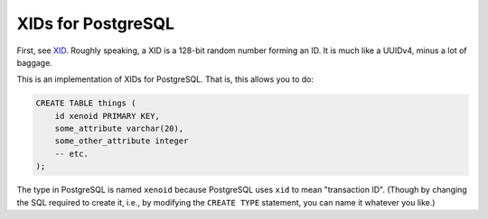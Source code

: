 ===================
XIDs for PostgreSQL
===================

First, see `XID <https://github.com/SixArm/sixarm_ruby_xid>`_. Roughly
speaking, a XID is a 128-bit random number forming an ID. It is much like a
UUIDv4, minus a lot of baggage.

This is an implementation of XIDs for PostgreSQL. That is, this allows you to
do:

.. code:: sql

   CREATE TABLE things (
       id xenoid PRIMARY KEY,
       some_attribute varchar(20),
       some_other_attribute integer
       -- etc.
   );

The type in PostgreSQL is named ``xenoid`` because PostgreSQL uses ``xid`` to
mean "transaction ID". (Though by changing the SQL required to create it, i.e.,
by modifying the ``CREATE TYPE`` statement, you can name it whatever you like.)
